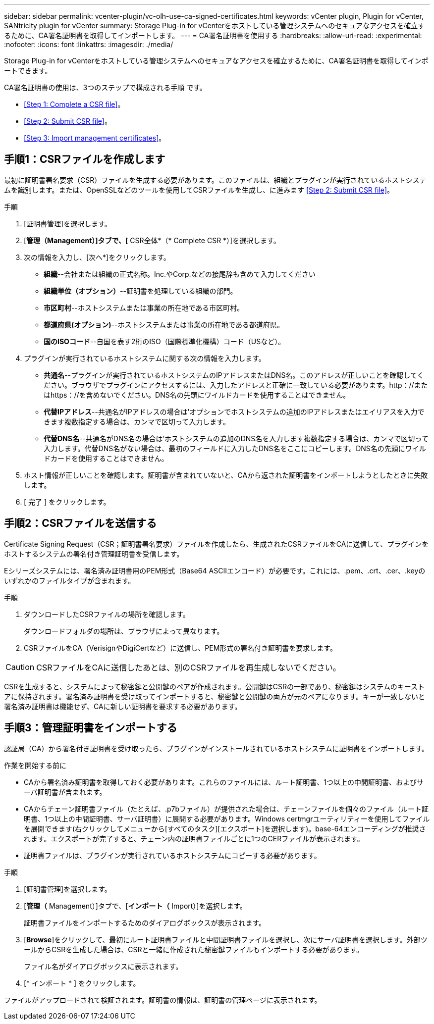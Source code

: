 ---
sidebar: sidebar 
permalink: vcenter-plugin/vc-olh-use-ca-signed-certificates.html 
keywords: vCenter plugin, Plugin for vCenter, SANtricity plugin for vCenter 
summary: Storage Plug-in for vCenterをホストしている管理システムへのセキュアなアクセスを確立するために、CA署名証明書を取得してインポートします。 
---
= CA署名証明書を使用する
:hardbreaks:
:allow-uri-read: 
:experimental: 
:nofooter: 
:icons: font
:linkattrs: 
:imagesdir: ./media/


[role="lead"]
Storage Plug-in for vCenterをホストしている管理システムへのセキュアなアクセスを確立するために、CA署名証明書を取得してインポートできます。

CA署名証明書の使用は、3つのステップで構成される手順 です。

* <<Step 1: Complete a CSR file>>。
* <<Step 2: Submit CSR file>>。
* <<Step 3: Import management certificates>>。




== 手順1：CSRファイルを作成します

最初に証明書署名要求（CSR）ファイルを生成する必要があります。このファイルは、組織とプラグインが実行されているホストシステムを識別します。または、OpenSSLなどのツールを使用してCSRファイルを生成し、に進みます <<Step 2: Submit CSR file>>。

.手順
. [証明書管理]を選択します。
. [*管理（Management）]タブで、[* CSR全体*（* Complete CSR *）]を選択します。
. 次の情報を入力し、[次へ*]をクリックします。
+
** *組織*--会社または組織の正式名称。Inc.やCorp.などの接尾辞も含めて入力してください
** *組織単位（オプション）*--証明書を処理している組織の部門。
** *市区町村*--ホストシステムまたは事業の所在地である市区町村。
** *都道府県(オプション)*--ホストシステムまたは事業の所在地である都道府県。
** *国のISOコード*--自国を表す2桁のISO（国際標準化機構）コード（USなど）。


. プラグインが実行されているホストシステムに関する次の情報を入力します。
+
** *共通名*--プラグインが実行されているホストシステムのIPアドレスまたはDNS名。このアドレスが正しいことを確認してください。ブラウザでプラグインにアクセスするには、入力したアドレスと正確に一致している必要があります。http：//またはhttps：//を含めないでください。DNS名の先頭にワイルドカードを使用することはできません。
** *代替IPアドレス*--共通名がIPアドレスの場合は'オプションでホストシステムの追加のIPアドレスまたはエイリアスを入力できます複数指定する場合は、カンマで区切って入力します。
** *代替DNS名*--共通名がDNS名の場合は'ホストシステムの追加のDNS名を入力します複数指定する場合は、カンマで区切って入力します。代替DNS名がない場合は、最初のフィールドに入力したDNS名をここにコピーします。DNS名の先頭にワイルドカードを使用することはできません。


. ホスト情報が正しいことを確認します。証明書が含まれていないと、CAから返された証明書をインポートしようとしたときに失敗します。
. [ 完了 ] をクリックします。




== 手順2：CSRファイルを送信する

Certificate Signing Request（CSR；証明書署名要求）ファイルを作成したら、生成されたCSRファイルをCAに送信して、プラグインをホストするシステムの署名付き管理証明書を受信します。

Eシリーズシステムには、署名済み証明書用のPEM形式（Base64 ASCIIエンコード）が必要です。これには、.pem、.crt、.cer、.keyのいずれかのファイルタイプが含まれます。

.手順
. ダウンロードしたCSRファイルの場所を確認します。
+
ダウンロードフォルダの場所は、ブラウザによって異なります。

. CSRファイルをCA（VerisignやDigiCertなど）に送信し、PEM形式の署名付き証明書を要求します。



CAUTION: CSRファイルをCAに送信したあとは、別のCSRファイルを再生成しないでください。

CSRを生成すると、システムによって秘密鍵と公開鍵のペアが作成されます。公開鍵はCSRの一部であり、秘密鍵はシステムのキーストアに保持されます。署名済み証明書を受け取ってインポートすると、秘密鍵と公開鍵の両方が元のペアになります。キーが一致しないと署名済み証明書は機能せず、CAに新しい証明書を要求する必要があります。



== 手順3：管理証明書をインポートする

認証局（CA）から署名付き証明書を受け取ったら、プラグインがインストールされているホストシステムに証明書をインポートします。

.作業を開始する前に
* CAから署名済み証明書を取得しておく必要があります。これらのファイルには、ルート証明書、1つ以上の中間証明書、およびサーバ証明書が含まれます。
* CAからチェーン証明書ファイル（たとえば、.p7bファイル）が提供された場合は、チェーンファイルを個々のファイル（ルート証明書、1つ以上の中間証明書、サーバ証明書）に展開する必要があります。Windows certmgrユーティリティーを使用してファイルを展開できます(右クリックしてメニューから[すべてのタスク][エクスポート]を選択します)。base-64エンコーディングが推奨されます。エクスポートが完了すると、チェーン内の証明書ファイルごとに1つのCERファイルが表示されます。
* 証明書ファイルは、プラグインが実行されているホストシステムにコピーする必要があります。


.手順
. [証明書管理]を選択します。
. [*管理（* Management）]タブで、[*インポート（* Import）]を選択します。
+
証明書ファイルをインポートするためのダイアログボックスが表示されます。

. [*Browse*]をクリックして、最初にルート証明書ファイルと中間証明書ファイルを選択し、次にサーバ証明書を選択します。外部ツールからCSRを生成した場合は、CSRと一緒に作成された秘密鍵ファイルもインポートする必要があります。
+
ファイル名がダイアログボックスに表示されます。

. [* インポート * ] をクリックします。


ファイルがアップロードされて検証されます。証明書の情報は、証明書の管理ページに表示されます。
